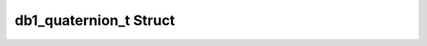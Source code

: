 .. _drawbotic_db1_quaternion:

db1_quaternion_t Struct
=======================

.. doxygenstruct:: db1_quaternion_t
    :project: Drawbotic-Arduino
